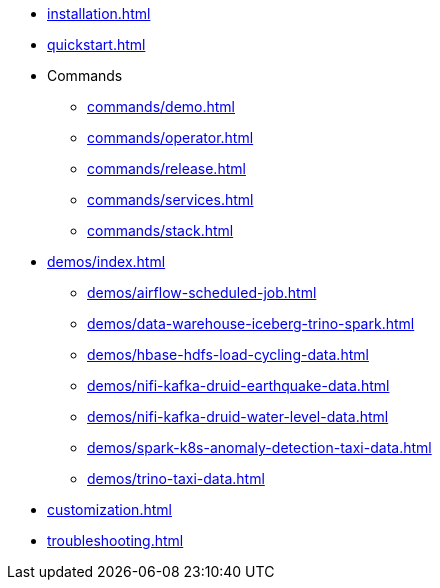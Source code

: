 * xref:installation.adoc[]
* xref:quickstart.adoc[]
* Commands
** xref:commands/demo.adoc[]
** xref:commands/operator.adoc[]
** xref:commands/release.adoc[]
** xref:commands/services.adoc[]
** xref:commands/stack.adoc[]
* xref:demos/index.adoc[]
** xref:demos/airflow-scheduled-job.adoc[]
** xref:demos/data-warehouse-iceberg-trino-spark.adoc[]
** xref:demos/hbase-hdfs-load-cycling-data.adoc[]
** xref:demos/nifi-kafka-druid-earthquake-data.adoc[]
** xref:demos/nifi-kafka-druid-water-level-data.adoc[]
** xref:demos/spark-k8s-anomaly-detection-taxi-data.adoc[]
** xref:demos/trino-taxi-data.adoc[]
* xref:customization.adoc[]
* xref:troubleshooting.adoc[]
